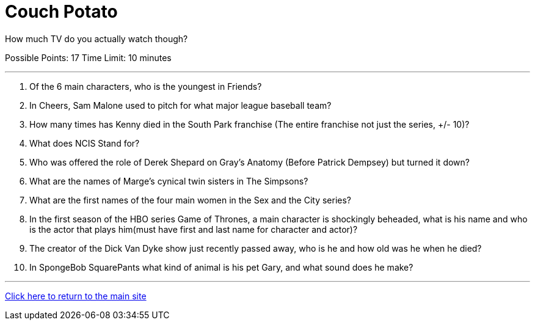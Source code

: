 = Couch Potato

[example]
====
How much TV do you actually watch though?

Possible Points: 17
Time Limit: 10 minutes
====

'''

1. Of the 6 main characters, who is the youngest in Friends?

2. In Cheers, Sam Malone used to pitch for what major league baseball team?

3. How many times has Kenny died in the South Park franchise (The entire franchise not just the series, +/- 10)?

4. What does NCIS Stand for?

5. Who was offered the role of Derek Shepard on Gray’s Anatomy (Before Patrick Dempsey) but turned it down?

6. What are the names of Marge's cynical twin sisters in The Simpsons?

7. What are the first names of the four main women in the Sex and the City series?

8. In the first season of the HBO series Game of Thrones, a main character is shockingly beheaded, what is his name and who is the actor that plays him(must have first and last name for character and actor)?

9. The creator of the Dick Van Dyke show just recently passed away, who is he and how old was he when he died?

10. In SpongeBob SquarePants what kind of animal is his pet Gary, and what sound does he make?

'''

link:../../../index.html[Click here to return to the main site]

